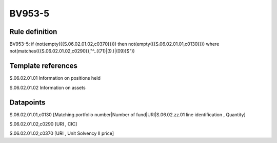 =======
BV953-5
=======

Rule definition
---------------

BV953-5: if (not(empty({{S.06.02.01.02,c0370}}))) then not(empty({{S.06.02.01.01,c0130}}))  where not(matches({{S.06.02.01.02,c0290}},"^..((71)|(9.)|(09))$"))


Template references
-------------------

S.06.02.01.01 Information on positions held

S.06.02.01.02 Information on assets


Datapoints
----------

S.06.02.01.01,c0130 [Matching portfolio number|Number of fund|URI|S.06.02.zz.01 line identification , Quantity]

S.06.02.01.02,c0290 [URI , CIC]

S.06.02.01.02,c0370 [URI , Unit Solvency II price]



